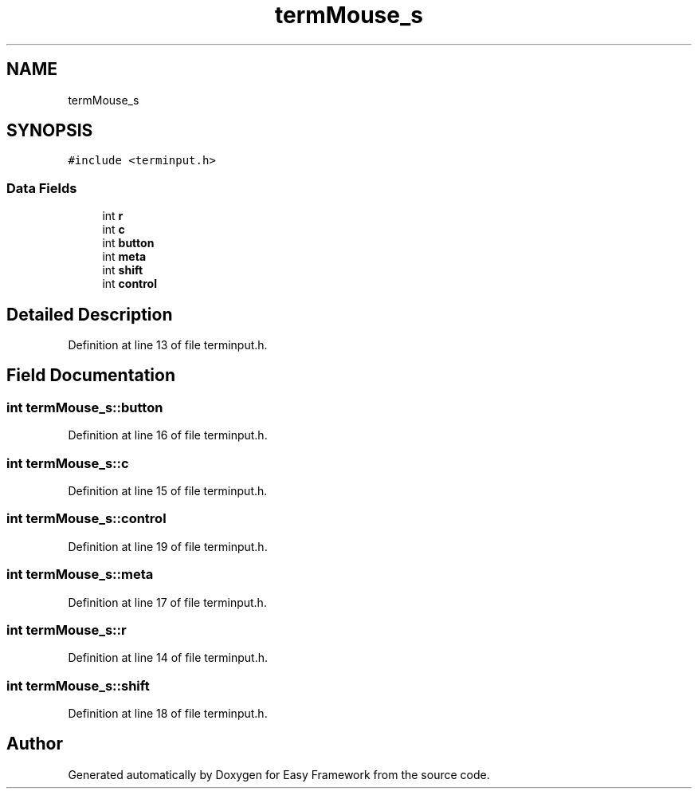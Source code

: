 .TH "termMouse_s" 3 "Thu Apr 23 2020" "Version 0.4.5" "Easy Framework" \" -*- nroff -*-
.ad l
.nh
.SH NAME
termMouse_s
.SH SYNOPSIS
.br
.PP
.PP
\fC#include <terminput\&.h>\fP
.SS "Data Fields"

.in +1c
.ti -1c
.RI "int \fBr\fP"
.br
.ti -1c
.RI "int \fBc\fP"
.br
.ti -1c
.RI "int \fBbutton\fP"
.br
.ti -1c
.RI "int \fBmeta\fP"
.br
.ti -1c
.RI "int \fBshift\fP"
.br
.ti -1c
.RI "int \fBcontrol\fP"
.br
.in -1c
.SH "Detailed Description"
.PP 
Definition at line 13 of file terminput\&.h\&.
.SH "Field Documentation"
.PP 
.SS "int termMouse_s::button"

.PP
Definition at line 16 of file terminput\&.h\&.
.SS "int termMouse_s::c"

.PP
Definition at line 15 of file terminput\&.h\&.
.SS "int termMouse_s::control"

.PP
Definition at line 19 of file terminput\&.h\&.
.SS "int termMouse_s::meta"

.PP
Definition at line 17 of file terminput\&.h\&.
.SS "int termMouse_s::r"

.PP
Definition at line 14 of file terminput\&.h\&.
.SS "int termMouse_s::shift"

.PP
Definition at line 18 of file terminput\&.h\&.

.SH "Author"
.PP 
Generated automatically by Doxygen for Easy Framework from the source code\&.
